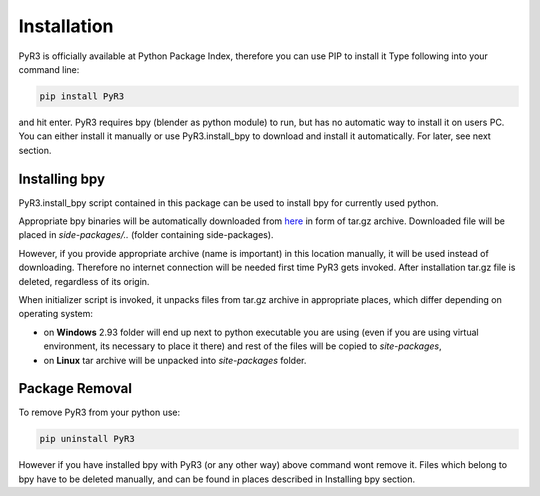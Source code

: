 ##############
 Installation
##############

PyR3 is officially available at Python Package Index, therefore you can
use PIP to install it Type following into your command line:

.. code::

   pip install PyR3

and hit enter. PyR3 requires bpy (blender as python module) to run, but
has no automatic way to install it on users PC. You can either install
it manually or use PyR3.install_bpy to download and install it
automatically. For later, see next section.

****************
 Installing bpy
****************

PyR3.install_bpy script contained in this package can be used to install
bpy for currently used python.

Appropriate bpy binaries will be automatically downloaded from `here
<https://github.com/Argmaster/pyr3/releases/tag/bpy-binaries>`_ in form
of tar.gz archive. Downloaded file will be placed in *side-packages/..*
(folder containing side-packages).

However, if you provide appropriate archive (name is important) in this
location manually, it will be used instead of downloading. Therefore no
internet connection will be needed first time PyR3 gets invoked. After
installation tar.gz file is deleted, regardless of its origin.

When initializer script is invoked, it unpacks files from tar.gz archive
in appropriate places, which differ depending on operating system:

-  on **Windows** 2.93 folder will end up next to python executable you
   are using (even if you are using virtual environment, its necessary
   to place it there) and rest of the files will be copied to
   `site-packages`,

-  on **Linux** tar archive will be unpacked into *site-packages*
   folder.

*****************
 Package Removal
*****************

To remove PyR3 from your python use:

.. code::

   pip uninstall PyR3

However if you have installed bpy with PyR3 (or any other way) above
command wont remove it. Files which belong to bpy have to be deleted
manually, and can be found in places described in Installing bpy
section.

